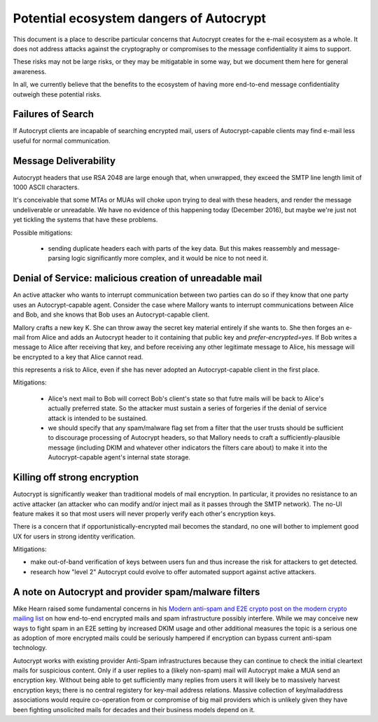 Potential ecosystem dangers of Autocrypt
========================================

This document is a place to describe particular concerns that Autocrypt
creates for the e-mail ecosystem as a whole.  It does not address
attacks against the cryptography or compromises to the message
confidentiality it aims to support.

These risks may not be large risks, or they may be mitigatable in some
way, but we document them here for general awareness.

In all, we currently believe that the benefits to the ecosystem of
having more end-to-end message confidentiality outweigh these
potential risks.


Failures of Search
------------------

If Autocrypt clients are incapable of searching encrypted mail, users of
Autocrypt-capable clients may find e-mail less useful for normal
communication.

Message Deliverability
----------------------

Autocrypt headers that use RSA 2048 are large enough that, when
unwrapped, they exceed the SMTP line length limit of 1000 ASCII
characters.

It's conceivable that some MTAs or MUAs will choke upon trying to deal
with these headers, and render the message undeliverable or
unreadable.  We have no evidence of this happening today (December
2016), but maybe we're just not yet tickling the systems that have
these problems.

Possible mitigations:

  - sending duplicate headers each with parts of the key data.  But
    this makes reassembly and message-parsing logic significantly more
    complex, and it would be nice to not need it.


Denial of Service: malicious creation of unreadable mail
--------------------------------------------------------

An active attacker who wants to interrupt communication between two
parties can do so if they know that one party uses an Autocrypt-capable
agent.  Consider the case where Mallory wants to interrupt
communications between Alice and Bob, and she knows that Bob uses an
Autocrypt-capable client.

Mallory crafts a new key K.  She can throw away the secret key
material entirely if she wants to.  She then forges an e-mail from
Alice and adds an Autocrypt header to it containing that public key and
`prefer-encrypted=yes`.  If Bob writes a message to Alice after
receiving that key, and before receiving any other legitimate message
to Alice, his message will be encrypted to a key that Alice cannot
read.

this represents a risk to Alice, even if she has never adopted an
Autocrypt-capable client in the first place.

Mitigations:

 - Alice's next mail to Bob will correct Bob's client's state so that
   futre mails will be back to Alice's actually preferred state.  So
   the attacker must sustain a series of forgeries if the denial of
   service attack is intended to be sustained.

 - we should specify that any spam/malware flag set from a filter that
   the user trusts should be sufficient to discourage processing of
   Autocrypt headers, so that Mallory needs to craft a
   sufficiently-plausible message (including DKIM and whatever other
   indicators the filters care about) to make it into the
   Autocrypt-capable agent's internal state storage.

Killing off strong encryption
-----------------------------

Autocrypt is significantly weaker than traditional models of mail
encryption.  In particular, it provides no resistance to an active
attacker (an attacker who can modify and/or inject mail as it passes
through the SMTP network).  The no-UI feature makes it so that most
users will never properly verify each other's encryption keys.

There is a concern that if opportunistically-encrypted mail becomes
the standard, no one will bother to implement good UX for users in strong
identity verification.

Mitigations:

- make out-of-band verification of keys between users
  fun and thus increase the risk for attackers to get detected.

- research how "level 2" Autocrypt could evolve to offer
  automated support against active attackers.


A note on Autocrypt and provider spam/malware filters
----------------------------------------------------------

Mike Hearn raised some fundamental concerns in his `Modern anti-spam
and E2E crypto post on the modern crypto mailing list
<https://moderncrypto.org/mail-archive/messaging/2014/000780.html>`_
on how end-to-end encrypted mails and spam infrastructure possibly
interfere.  While we may conceive new ways to fight spam in an E2E
setting by increased DKIM usage and other additional measures
the topic is a serious one as adoption of more encrypted mails
could be seriously hampered if encryption can bypass current
anti-spam technology.

Autocrypt works with existing provider Anti-Spam infrastructures
because they can continue to check the initial cleartext mails for
suspicious content. Only if a user replies to a (likely non-spam) mail
will Autocrypt make a MUA send an encryption key.  Without being able to
get sufficiently many replies from users it will likely be to
massively harvest encryption keys; there is no central registery for
key-mail address relations.  Massive collection of key/mailaddress
associations would require co-operation from or compromise of big mail
providers which is unlikely given they have been fighting unsolicited
mails for decades and their business models depend on it.
